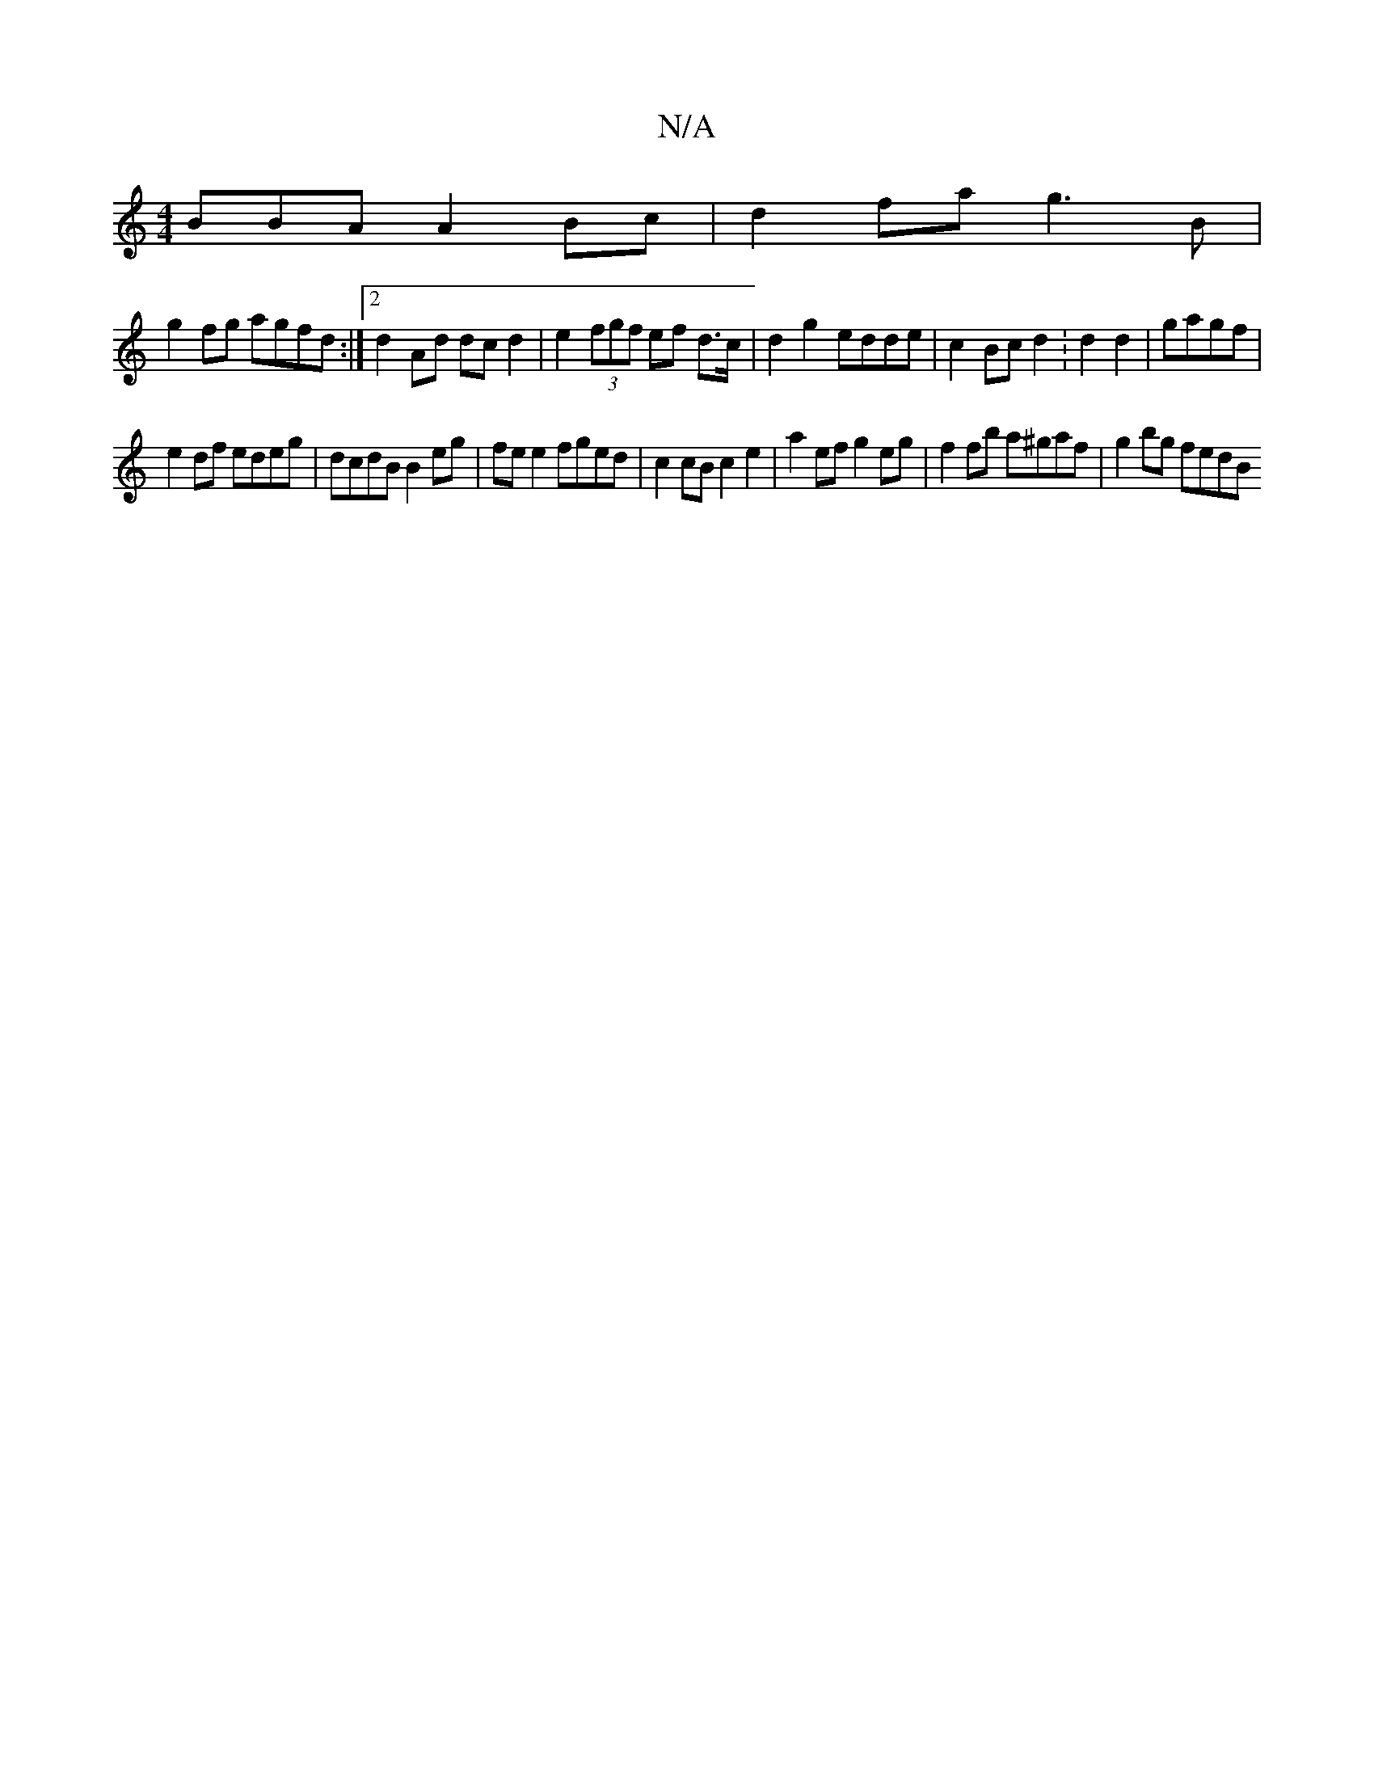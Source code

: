 X:1
T:N/A
M:4/4
R:N/A
K:Cmajor
BBA A2 Bc | d2 fa g3B |
g2fg agfd :|[2 d2 Ad dc d2 | e2 (3fgf ef d>c | d2 g2 edde | c2 Bc d2 :d2 d2 | gagf |
e2 df edeg | dcdB B2 eg | fe e2 fged | c2 cB c2 e2 | a2 ef g2 eg | f2 fb a^gaf | g2 bg fedB